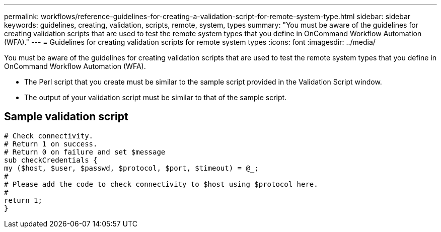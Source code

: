 ---
permalink: workflows/reference-guidelines-for-creating-a-validation-script-for-remote-system-type.html
sidebar: sidebar
keywords: guidelines, creating, validation, scripts, remote, system, types
summary: "You must be aware of the guidelines for creating validation scripts that are used to test the remote system types that you define in OnCommand Workflow Automation (WFA)."
---
= Guidelines for creating validation scripts for remote system types
:icons: font
:imagesdir: ../media/

[.lead]
You must be aware of the guidelines for creating validation scripts that are used to test the remote system types that you define in OnCommand Workflow Automation (WFA).

* The Perl script that you create must be similar to the sample script provided in the Validation Script window.
* The output of your validation script must be similar to that of the sample script.

== Sample validation script

----
# Check connectivity.
# Return 1 on success.
# Return 0 on failure and set $message
sub checkCredentials {
my ($host, $user, $passwd, $protocol, $port, $timeout) = @_;
#
# Please add the code to check connectivity to $host using $protocol here.
#
return 1;
}
----
